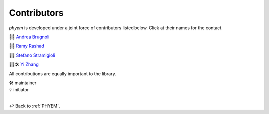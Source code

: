 
.. _Contributors:

============
Contributors
============

*phyem* is developed under a joint force of contributors listed below. Click at their names for the contact.

🧩💡 `Andrea Brugnoli <https://www.researchgate.net/profile/Andrea-Brugnoli-3>`_

🧩💡 `Ramy Rashad <https://ramyrashad.com/>`_

🧩💡 `Stefano Stramigioli <https://people.utwente.nl/s.stramigioli>`_

🧩💡🛠️ `Yi Zhang <https://mathischeap.com/>`_

All contributions are equally important to the library.

| 🛠️ maintainer
| 💡 initiator

|

↩️  Back to :ref:`PHYEM`.
